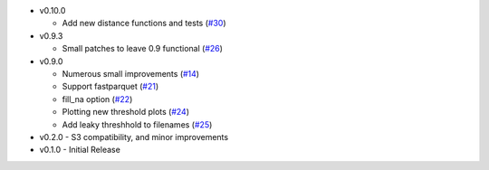 * v0.10.0

  * Add new distance functions and tests (`#30`_) 

* v0.9.3

  * Small patches to leave 0.9 functional (`#26`_)

* v0.9.0

  * Numerous small improvements (`#14`_)
  * Support fastparquet (`#21`_)
  * fill_na option (`#22`_)
  * Plotting new threshold plots (`#24`_)
  * Add leaky threshhold to filenames (`#25`_)

* v0.2.0 - S3 compatibility, and minor improvements
* v0.1.0 - Initial Release

.. _#14: https://github.com/mozilla/dye-score/pull/14
.. _#21: https://github.com/mozilla/dye-score/pull/21
.. _#22: https://github.com/mozilla/dye-score/pull/22
.. _#24: https://github.com/mozilla/dye-score/pull/24
.. _#25: https://github.com/mozilla/dye-score/pull/25
.. _#26: https://github.com/mozilla/dye-score/pull/26
.. _#30: https://github.com/mozilla/dye-score/pull/30
